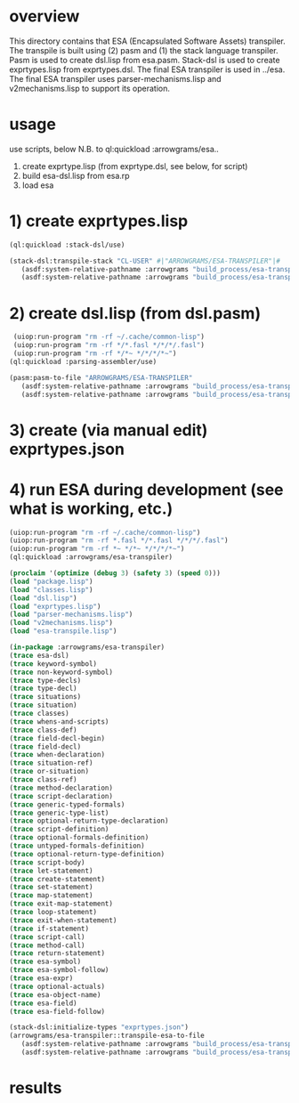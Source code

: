 * overview
  This directory contains that ESA (Encapsulated Software Assets) transpiler.
  The transpile is built using (2) pasm and (1) the stack language transpiler.
  Pasm is used to create dsl.lisp from esa.pasm.
  Stack-dsl is used to create exprtypes.lisp from exprtypes.dsl.
  The final ESA transpiler is used in ../esa.
  The final ESA transpiler uses parser-mechanisms.lisp and v2mechanisms.lisp to support its operation.
* usage
  use scripts, below
  N.B. to ql:quickload :arrowgrams/esa..
    1) create exprtype.lisp (from exprtype.dsl, see below, for script)
    2) build esa-dsl.lisp from esa.rp 
    3) load esa
* 1) create exprtypes.lisp
#+name: esa
#+begin_src lisp :results output
  (ql:quickload :stack-dsl/use)
#+end_src
#+name: esa
#+begin_src lisp :results output
  (stack-dsl:transpile-stack "CL-USER" #|"ARROWGRAMS/ESA-TRANSPILER"|#
     (asdf:system-relative-pathname :arrowgrams "build_process/esa-transpiler/exprtypes.dsl")
     (asdf:system-relative-pathname :arrowgrams "build_process/esa-transpiler/exprtypes.lisp"))
#+end_src
* 2) create dsl.lisp (from dsl.pasm)
#+name: esa
#+begin_src lisp :results output
   (uiop:run-program "rm -rf ~/.cache/common-lisp")
   (uiop:run-program "rm -rf */*.fasl */*/*/.fasl")
   (uiop:run-program "rm -rf */*~ */*/*/*~")
  (ql:quickload :parsing-assembler/use)
#+end_src
#+name: esa
#+begin_src lisp :results output
  (pasm:pasm-to-file "ARROWGRAMS/ESA-TRANSPILER"
     (asdf:system-relative-pathname :arrowgrams "build_process/esa-transpiler/dsl.pasm")
     (asdf:system-relative-pathname :arrowgrams "build_process/esa-transpiler/dsl.lisp"))
#+end_src
* 3) create (via manual edit) exprtypes.json
* 4) run ESA during development (see what is working, etc.)
#+name: esa
#+begin_src lisp :results output
   (uiop:run-program "rm -rf ~/.cache/common-lisp")
   (uiop:run-program "rm -rf *.fasl */*.fasl */*/*/.fasl")
   (uiop:run-program "rm -rf *~ */*~ */*/*/*~")
   (ql:quickload :arrowgrams/esa-transpiler)

#+end_src
#+name: esa
#+begin_src lisp :results output
   (proclaim '(optimize (debug 3) (safety 3) (speed 0)))
   (load "package.lisp")
   (load "classes.lisp")
   (load "dsl.lisp")
   (load "exprtypes.lisp")
   (load "parser-mechanisms.lisp")
   (load "v2mechanisms.lisp")
   (load "esa-transpile.lisp")
#+end_src
#+name: esa
#+begin_src lisp :results output
(in-package :arrowgrams/esa-transpiler)
(trace esa-dsl)
(trace keyword-symbol)
(trace non-keyword-symbol)
(trace type-decls)
(trace type-decl)
(trace situations)
(trace situation)
(trace classes)
(trace whens-and-scripts)
(trace class-def)
(trace field-decl-begin)
(trace field-decl)
(trace when-declaration)
(trace situation-ref)
(trace or-situation)
(trace class-ref)
(trace method-declaration)
(trace script-declaration)
(trace generic-typed-formals)
(trace generic-type-list)
(trace optional-return-type-declaration)
(trace script-definition)
(trace optional-formals-definition)
(trace untyped-formals-definition)
(trace optional-return-type-definition)
(trace script-body)
(trace let-statement)
(trace create-statement)
(trace set-statement)
(trace map-statement)
(trace exit-map-statement)
(trace loop-statement)
(trace exit-when-statement)
(trace if-statement)
(trace script-call)
(trace method-call)
(trace return-statement)
(trace esa-symbol)
(trace esa-symbol-follow)
(trace esa-expr)
(trace optional-actuals)
(trace esa-object-name)
(trace esa-field)
(trace esa-field-follow)
#+end_src
#+name: esa
#+begin_src lisp :results output
  (stack-dsl:initialize-types "exprtypes.json")
  (arrowgrams/esa-transpiler::transpile-esa-to-file
     (asdf:system-relative-pathname :arrowgrams "build_process/esa-transpiler/test.esa")
     (asdf:system-relative-pathname :arrowgrams "build_process/esa-transpiler/test.lisp"))
#+end_src
   
* results
#+RESULTS: esa

